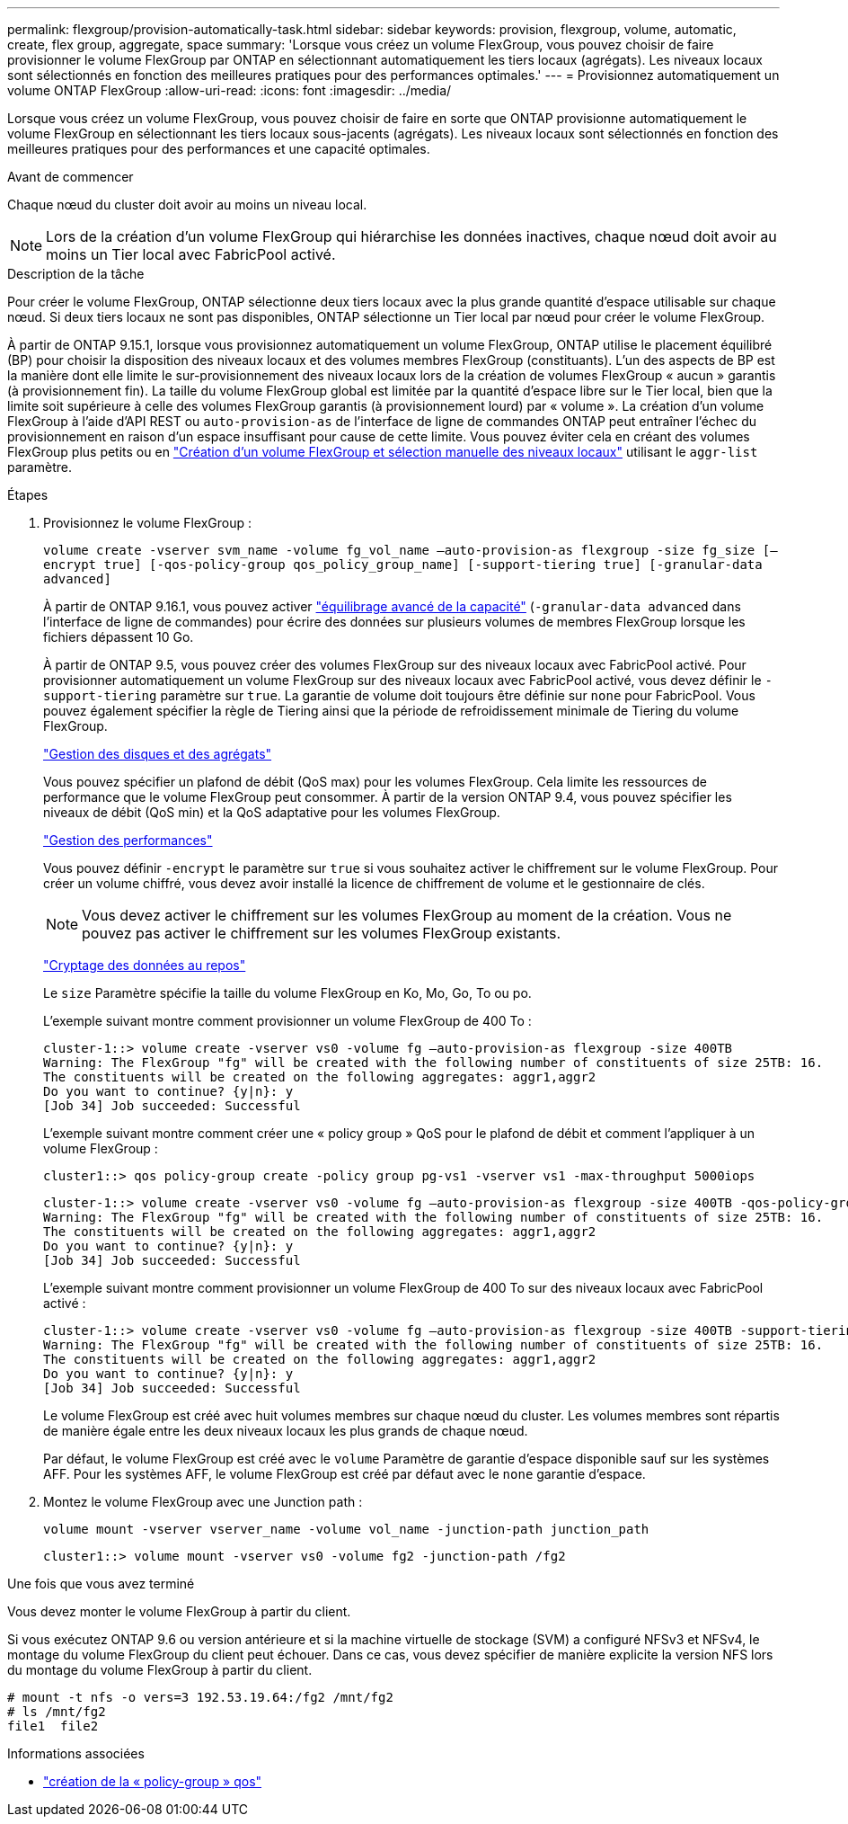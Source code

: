 ---
permalink: flexgroup/provision-automatically-task.html 
sidebar: sidebar 
keywords: provision, flexgroup, volume, automatic, create, flex group, aggregate, space 
summary: 'Lorsque vous créez un volume FlexGroup, vous pouvez choisir de faire provisionner le volume FlexGroup par ONTAP en sélectionnant automatiquement les tiers locaux (agrégats). Les niveaux locaux sont sélectionnés en fonction des meilleures pratiques pour des performances optimales.' 
---
= Provisionnez automatiquement un volume ONTAP FlexGroup
:allow-uri-read: 
:icons: font
:imagesdir: ../media/


[role="lead"]
Lorsque vous créez un volume FlexGroup, vous pouvez choisir de faire en sorte que ONTAP provisionne automatiquement le volume FlexGroup en sélectionnant les tiers locaux sous-jacents (agrégats). Les niveaux locaux sont sélectionnés en fonction des meilleures pratiques pour des performances et une capacité optimales.

.Avant de commencer
Chaque nœud du cluster doit avoir au moins un niveau local.

[NOTE]
====
Lors de la création d'un volume FlexGroup qui hiérarchise les données inactives, chaque nœud doit avoir au moins un Tier local avec FabricPool activé.

====
.Description de la tâche
Pour créer le volume FlexGroup, ONTAP sélectionne deux tiers locaux avec la plus grande quantité d'espace utilisable sur chaque nœud. Si deux tiers locaux ne sont pas disponibles, ONTAP sélectionne un Tier local par nœud pour créer le volume FlexGroup.

À partir de ONTAP 9.15.1, lorsque vous provisionnez automatiquement un volume FlexGroup, ONTAP utilise le placement équilibré (BP) pour choisir la disposition des niveaux locaux et des volumes membres FlexGroup (constituants). L'un des aspects de BP est la manière dont elle limite le sur-provisionnement des niveaux locaux lors de la création de volumes FlexGroup « aucun » garantis (à provisionnement fin). La taille du volume FlexGroup global est limitée par la quantité d'espace libre sur le Tier local, bien que la limite soit supérieure à celle des volumes FlexGroup garantis (à provisionnement lourd) par « volume ». La création d'un volume FlexGroup à l'aide d'API REST ou `auto-provision-as` de l'interface de ligne de commandes ONTAP peut entraîner l'échec du provisionnement en raison d'un espace insuffisant pour cause de cette limite. Vous pouvez éviter cela en créant des volumes FlexGroup plus petits ou en link:create-task.html["Création d'un volume FlexGroup et sélection manuelle des niveaux locaux"] utilisant le `aggr-list` paramètre.

.Étapes
. Provisionnez le volume FlexGroup :
+
`volume create -vserver svm_name -volume fg_vol_name –auto-provision-as flexgroup -size fg_size [–encrypt true] [-qos-policy-group qos_policy_group_name] [-support-tiering true] [-granular-data advanced]`

+
À partir de ONTAP 9.16.1, vous pouvez activer link:enable-adv-capacity-flexgroup-task.html["équilibrage avancé de la capacité"] (`-granular-data advanced` dans l'interface de ligne de commandes) pour écrire des données sur plusieurs volumes de membres FlexGroup lorsque les fichiers dépassent 10 Go.

+
À partir de ONTAP 9.5, vous pouvez créer des volumes FlexGroup sur des niveaux locaux avec FabricPool activé. Pour provisionner automatiquement un volume FlexGroup sur des niveaux locaux avec FabricPool activé, vous devez définir le `-support-tiering` paramètre sur `true`. La garantie de volume doit toujours être définie sur `none` pour FabricPool. Vous pouvez également spécifier la règle de Tiering ainsi que la période de refroidissement minimale de Tiering du volume FlexGroup.

+
link:../disks-aggregates/index.html["Gestion des disques et des agrégats"]

+
Vous pouvez spécifier un plafond de débit (QoS max) pour les volumes FlexGroup. Cela limite les ressources de performance que le volume FlexGroup peut consommer. À partir de la version ONTAP 9.4, vous pouvez spécifier les niveaux de débit (QoS min) et la QoS adaptative pour les volumes FlexGroup.

+
link:../performance-admin/index.html["Gestion des performances"]

+
Vous pouvez définir `-encrypt` le paramètre sur `true` si vous souhaitez activer le chiffrement sur le volume FlexGroup. Pour créer un volume chiffré, vous devez avoir installé la licence de chiffrement de volume et le gestionnaire de clés.

+

NOTE: Vous devez activer le chiffrement sur les volumes FlexGroup au moment de la création. Vous ne pouvez pas activer le chiffrement sur les volumes FlexGroup existants.

+
link:../encryption-at-rest/index.html["Cryptage des données au repos"]

+
Le `size` Paramètre spécifie la taille du volume FlexGroup en Ko, Mo, Go, To ou po.

+
L'exemple suivant montre comment provisionner un volume FlexGroup de 400 To :

+
[listing]
----
cluster-1::> volume create -vserver vs0 -volume fg –auto-provision-as flexgroup -size 400TB
Warning: The FlexGroup "fg" will be created with the following number of constituents of size 25TB: 16.
The constituents will be created on the following aggregates: aggr1,aggr2
Do you want to continue? {y|n}: y
[Job 34] Job succeeded: Successful
----
+
L'exemple suivant montre comment créer une « policy group » QoS pour le plafond de débit et comment l'appliquer à un volume FlexGroup :

+
[listing]
----
cluster1::> qos policy-group create -policy group pg-vs1 -vserver vs1 -max-throughput 5000iops
----
+
[listing]
----
cluster-1::> volume create -vserver vs0 -volume fg –auto-provision-as flexgroup -size 400TB -qos-policy-group pg-vs1
Warning: The FlexGroup "fg" will be created with the following number of constituents of size 25TB: 16.
The constituents will be created on the following aggregates: aggr1,aggr2
Do you want to continue? {y|n}: y
[Job 34] Job succeeded: Successful
----
+
L'exemple suivant montre comment provisionner un volume FlexGroup de 400 To sur des niveaux locaux avec FabricPool activé :

+
[listing]
----
cluster-1::> volume create -vserver vs0 -volume fg –auto-provision-as flexgroup -size 400TB -support-tiering true -tiering-policy auto
Warning: The FlexGroup "fg" will be created with the following number of constituents of size 25TB: 16.
The constituents will be created on the following aggregates: aggr1,aggr2
Do you want to continue? {y|n}: y
[Job 34] Job succeeded: Successful
----
+
Le volume FlexGroup est créé avec huit volumes membres sur chaque nœud du cluster. Les volumes membres sont répartis de manière égale entre les deux niveaux locaux les plus grands de chaque nœud.

+
Par défaut, le volume FlexGroup est créé avec le `volume` Paramètre de garantie d'espace disponible sauf sur les systèmes AFF. Pour les systèmes AFF, le volume FlexGroup est créé par défaut avec le `none` garantie d'espace.

. Montez le volume FlexGroup avec une Junction path :
+
`volume mount -vserver vserver_name -volume vol_name -junction-path junction_path`

+
[listing]
----
cluster1::> volume mount -vserver vs0 -volume fg2 -junction-path /fg2
----


.Une fois que vous avez terminé
Vous devez monter le volume FlexGroup à partir du client.

Si vous exécutez ONTAP 9.6 ou version antérieure et si la machine virtuelle de stockage (SVM) a configuré NFSv3 et NFSv4, le montage du volume FlexGroup du client peut échouer. Dans ce cas, vous devez spécifier de manière explicite la version NFS lors du montage du volume FlexGroup à partir du client.

[listing]
----
# mount -t nfs -o vers=3 192.53.19.64:/fg2 /mnt/fg2
# ls /mnt/fg2
file1  file2
----
.Informations associées
* link:https://docs.netapp.com/us-en/ontap-cli/qos-policy-group-create.html["création de la « policy-group » qos"^]

